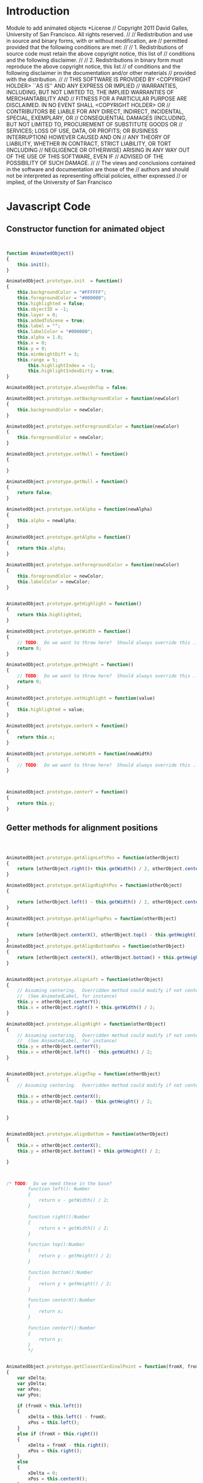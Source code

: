 #+TITLE:
#+AUTHOR:VLEAD
#+DATE:#+SETUPFILE: ./org-templates/level-0.org
#+TAGS: boilerplate(b)
#+EXCLUDE_TAGS: boilerplate
#+OPTIONS: ^:nil
* Introduction
Module to add animated objects
*License
// Copyright 2011 David Galles, University of San Francisco. All rights reserved.
//
// Redistribution and use in source and binary forms, with or without modification, are
// permitted provided that the following conditions are met:
//
// 1. Redistributions of source code must retain the above copyright notice, this list of
// conditions and the following disclaimer.
//
// 2. Redistributions in binary form must reproduce the above copyright notice, this list
// of conditions and the following disclaimer in the documentation and/or other materials
// provided with the distribution.
//
// THIS SOFTWARE IS PROVIDED BY <COPYRIGHT HOLDER> ``AS IS'' AND ANY EXPRESS OR IMPLIED
// WARRANTIES, INCLUDING, BUT NOT LIMITED TO, THE IMPLIED WARRANTIES OF MERCHANTABILITY AND
// FITNESS FOR A PARTICULAR PURPOSE ARE DISCLAIMED. IN NO EVENT SHALL <COPYRIGHT HOLDER> OR
// CONTRIBUTORS BE LIABLE FOR ANY DIRECT, INDIRECT, INCIDENTAL, SPECIAL, EXEMPLARY, OR
// CONSEQUENTIAL DAMAGES (INCLUDING, BUT NOT LIMITED TO, PROCUREMENT OF SUBSTITUTE GOODS OR
// SERVICES; LOSS OF USE, DATA, OR PROFITS; OR BUSINESS INTERRUPTION) HOWEVER CAUSED AND ON
// ANY THEORY OF LIABILITY, WHETHER IN CONTRACT, STRICT LIABILITY, OR TORT (INCLUDING
// NEGLIGENCE OR OTHERWISE) ARISING IN ANY WAY OUT OF THE USE OF THIS SOFTWARE, EVEN IF
// ADVISED OF THE POSSIBILITY OF SUCH DAMAGE.
//
// The views and conclusions contained in the software and documentation are those of the
// authors and should not be interpreted as representing official policies, either expressed
// or implied, of the University of San Francisco
*  Javascript Code
** Constructor function for animated object

#+NAME: AnimatedObject
#+BEGIN_SRC js


function AnimatedObject()
{
	this.init();
}

AnimatedObject.prototype.init  = function()
{
	this.backgroundColor = "#FFFFFF";
	this.foregroundColor = "#000000";
	this.highlighted = false;
	this.objectID = -1;
	this.layer = 0;
	this.addedToScene = true;
	this.label = "";
	this.labelColor = "#000000";
	this.alpha = 1.0;
	this.x = 0;
	this.y = 0;
	this.minHeightDiff = 3;
	this.range = 5;
        this.highlightIndex = -1;
        this.highlightIndexDirty = true;
}

AnimatedObject.prototype.alwaysOnTop = false;

AnimatedObject.prototype.setBackgroundColor = function(newColor)
{
	this.backgroundColor = newColor;
}

AnimatedObject.prototype.setForegroundColor = function(newColor)
{
	this.foregroundColor = newColor;
}

AnimatedObject.prototype.setNull = function()
{
	
}

AnimatedObject.prototype.getNull = function()
{
	return false;
}

AnimatedObject.prototype.setAlpha = function(newAlpha)
{
	this.alpha = newAlpha;
}

AnimatedObject.prototype.getAlpha = function()
{
	return this.alpha;
}

AnimatedObject.prototype.setForegroundColor = function(newColor)
{
	this.foregroundColor = newColor;
	this.labelColor = newColor;
}


AnimatedObject.prototype.getHighlight = function()
{
	return this.highlighted;
}

AnimatedObject.prototype.getWidth = function()
{
	// TODO:  Do we want to throw here?  Should always override this ...
	return 0;
}

AnimatedObject.prototype.getHeight = function()
{
	// TODO:  Do we want to throw here?  Should always override this ...
	return 0;
}

AnimatedObject.prototype.setHighlight = function(value)
{
	this.highlighted = value;
}

AnimatedObject.prototype.centerX = function()
{
	return this.x;
}

AnimatedObject.prototype.setWidth = function(newWidth)
{
	// TODO:  Do we want to throw here?  Should always override this ... 
}



AnimatedObject.prototype.centerY = function()
{
	return this.y;
}
#+END_SRC
** Getter methods for alignment positions
#+NAME: AnimatedObject
#+BEGIN_SRC js



AnimatedObject.prototype.getAlignLeftPos = function(otherObject)
{
    return [otherObject.right()+ this.getWidth() / 2, otherObject.centerY()];
}

AnimatedObject.prototype.getAlignRightPos = function(otherObject)
{
	
    return [otherObject.left() - this.getWidth() / 2, otherObject.centerY()];
}

AnimatedObject.prototype.getAlignTopPos = function(otherObject)
{

    return [otherObject.centerX(), otherObject.top() - this.getHeight() / 2];
}
AnimatedObject.prototype.getAlignBottomPos = function(otherObject)
{
    return [otherObject.centerX(), otherObject.bottom() + this.getHeight() / 2];
}


AnimatedObject.prototype.alignLeft = function(otherObject)
{
	// Assuming centering.  Overridden method could modify if not centered
	//  (See AnimatedLabel, for instance)
	this.y = otherObject.centerY();
	this.x = otherObject.right() + this.getWidth() / 2;	
}

AnimatedObject.prototype.alignRight = function(otherObject)
{
	// Assuming centering.  Overridden method could modify if not centered
	//  (See AnimatedLabel, for instance)
	this.y = otherObject.centerY();
	this.x = otherObject.left() - this.getWidth() / 2;	
}


AnimatedObject.prototype.alignTop = function(otherObject)
{
	// Assuming centering.  Overridden method could modify if not centered
	
	this.x = otherObject.centerX();
	this.y = otherObject.top() - this.getHeight() / 2;	
	
	
}


AnimatedObject.prototype.alignBottom = function(otherObject)
{
	this.x = otherObject.centerX();
	this.y = otherObject.bottom() + this.getHeight() / 2;		
	
}



/* TODO:  Do we need these in the base? 		
		function left(): Number
		{
			return x - getWidth() / 2;
		}
		
		function right():Number
		{
			return x + getWidth() / 2;
		}
		
		function top():Number
		{
			return y - getHeight() / 2;
		}
		
		function bottom():Number
		{
			return y + getHeight() / 2;
		}
		
		function centerX():Number
		{
			return x;
		}
		
		function centerY():Number
		{
			return y;
		}
		*/
		
		
AnimatedObject.prototype.getClosestCardinalPoint = function(fromX, fromY)
{
	var xDelta;
	var yDelta;
	var xPos;
	var yPos;
			
	if (fromX < this.left())
	{
		xDelta = this.left() - fromX;
		xPos = this.left();
 	}
	else if (fromX > this.right())
	{
		xDelta = fromX - this.right();
		xPos = this.right();
    }
	else
	{
		xDelta = 0;
		xPos = this.centerX();
	}
	
	if (fromY < this.top())
	{
		yDelta = this.top() - fromY;
		yPos = this.top();
	}
	else if (fromY > this.bottom())
	{
		yDelta = fromY - this.bottom();
		yPos = this.bottom();
    }
	else
	{
		yDelta = 0;
		yPos = this.centerY();
	}
			
	if (yDelta > xDelta)
	{
		xPos = this.centerX();
	}
	else 
	{
		yPos  = this.centerY();
	}
	
	return [xPos, yPos];
}
		
		
AnimatedObject.prototype.centered = function()
{
	return false;
}


AnimatedObject.prototype.pulseHighlight = function(frameNum)
{			
	if (this.highlighted)
	{
				var frameMod = frameNum / 7.0;
				var delta  = Math.abs((frameMod) % (2 * this.range  - 2) - this.range + 1)
				this.highlightDiff =  delta + this.minHeightDiff;
	}
			
}
		
AnimatedObject.prototype.getTailPointerAttachPos = function(fromX, fromY, anchorPoint) 
{
	return [this.x, this.y];
}
		
		
AnimatedObject.prototype.getHeadPointerAttachPos = function(fromX, fromY) 
{
	return [this.x, this.y];
}
		
/*public function createUndoDelete() : UndoBlock
{
			// Must be overriden!
			return null;
}
*/		
AnimatedObject.prototype.identifier = function()
{
	return this.objectID;
}
#+END_SRC
** Getter and setters for text colors

#+NAME: AnimatedObject
#+BEGIN_SRC js


AnimatedObject.prototype.getText = function(index)
{
	return this.label;
}
		
AnimatedObject.prototype.getTextColor = function(textIndex)
{			
	return this.labelColor
}
		
AnimatedObject.prototype.setTextColor = function(color, textIndex)
{
		this.labelColor = color;
}
		
AnimatedObject.prototype.setText = function(newText, textIndex)
{
	this.label = newText;
}

AnimatedObject.prototype.setHighlightIndex = function(hlIndex)
{
   this.highlightIndex = hlIndex;
   this.highlightIndexDirty = true;
}


AnimatedObject.prototype.getHighlightIndex = function()
{
   return this.highlightIndex;
}
#+END_SRC

* Tangle
#+BEGIN_SRC js :tangle AnimatedObject.js :eval no :noweb yes
<<AnimatedObject>>
#+END_SRC
